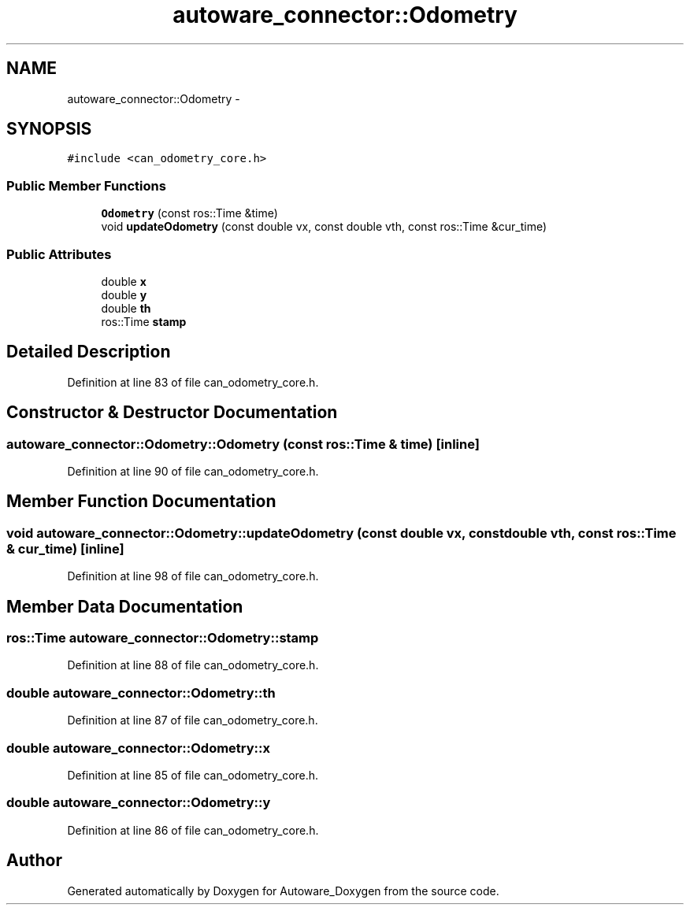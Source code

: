 .TH "autoware_connector::Odometry" 3 "Fri May 22 2020" "Autoware_Doxygen" \" -*- nroff -*-
.ad l
.nh
.SH NAME
autoware_connector::Odometry \- 
.SH SYNOPSIS
.br
.PP
.PP
\fC#include <can_odometry_core\&.h>\fP
.SS "Public Member Functions"

.in +1c
.ti -1c
.RI "\fBOdometry\fP (const ros::Time &time)"
.br
.ti -1c
.RI "void \fBupdateOdometry\fP (const double vx, const double vth, const ros::Time &cur_time)"
.br
.in -1c
.SS "Public Attributes"

.in +1c
.ti -1c
.RI "double \fBx\fP"
.br
.ti -1c
.RI "double \fBy\fP"
.br
.ti -1c
.RI "double \fBth\fP"
.br
.ti -1c
.RI "ros::Time \fBstamp\fP"
.br
.in -1c
.SH "Detailed Description"
.PP 
Definition at line 83 of file can_odometry_core\&.h\&.
.SH "Constructor & Destructor Documentation"
.PP 
.SS "autoware_connector::Odometry::Odometry (const ros::Time & time)\fC [inline]\fP"

.PP
Definition at line 90 of file can_odometry_core\&.h\&.
.SH "Member Function Documentation"
.PP 
.SS "void autoware_connector::Odometry::updateOdometry (const double vx, const double vth, const ros::Time & cur_time)\fC [inline]\fP"

.PP
Definition at line 98 of file can_odometry_core\&.h\&.
.SH "Member Data Documentation"
.PP 
.SS "ros::Time autoware_connector::Odometry::stamp"

.PP
Definition at line 88 of file can_odometry_core\&.h\&.
.SS "double autoware_connector::Odometry::th"

.PP
Definition at line 87 of file can_odometry_core\&.h\&.
.SS "double autoware_connector::Odometry::x"

.PP
Definition at line 85 of file can_odometry_core\&.h\&.
.SS "double autoware_connector::Odometry::y"

.PP
Definition at line 86 of file can_odometry_core\&.h\&.

.SH "Author"
.PP 
Generated automatically by Doxygen for Autoware_Doxygen from the source code\&.
